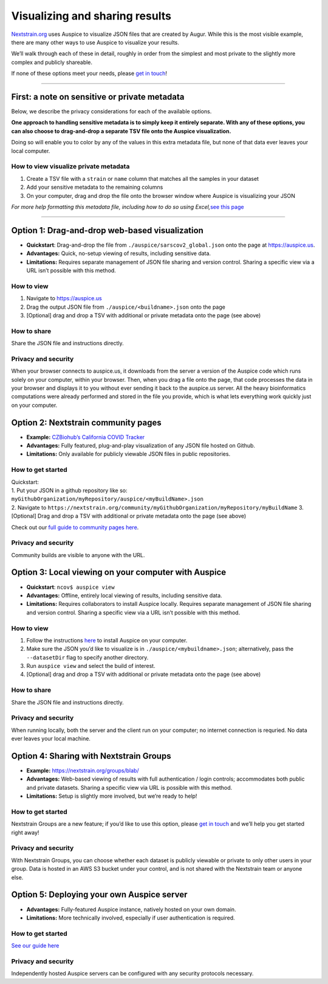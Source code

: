 Visualizing and sharing results
===============================

`Nextstrain.org <https://www.nextstrain.org/ncov>`__ uses Auspice to visualize JSON files that are created by Augur. While this is the most visible example, there are many other ways to use Auspice to visualize your results.

We’ll walk through each of these in detail, roughly in order from the simplest and most private to the slightly more complex and publicly shareable.

If none of these options meet your needs, please `get in touch <https://discussion.nextstrain.org/>`__!

--------------

First: a note on sensitive or private metadata
----------------------------------------------

Below, we describe the privacy considerations for each of the available options.

**One approach to handling sensitive metadata is to simply keep it entirely separate. With any of these options, you can also choose to drag-and-drop a separate TSV file onto the Auspice visualization.**

Doing so will enable you to color by any of the values in this extra metadata file, but none of that data ever leaves your local computer.

How to view visualize private metadata
^^^^^^^^^^^^^^^^^^^^^^^^^^^^^^^^^^^^^^

1. Create a TSV file with a ``strain`` or ``name`` column that matches all the samples in your dataset
2. Add your sensitive metadata to the remaining columns
3. On your computer, drag and drop the file onto the browser window where Auspice is visualizing your JSON

*For more help formatting this metadata file, including how to do so using Excel,*\ `see this page <../guides/data-prep.md>`__

--------------

Option 1: Drag-and-drop web-based visualization
-----------------------------------------------

-  **Quickstart**: Drag-and-drop the file from ``./auspice/sarscov2_global.json`` onto the page at https://auspice.us.
-  **Advantages:** Quick, no-setup viewing of results, including sensitive data.
-  **Limitations:** Requires separate management of JSON file sharing and version control. Sharing a specific view via a URL isn’t possible with this method.

How to view
^^^^^^^^^^^

1. Navigate to https://auspice.us
2. Drag the output JSON file from ``./auspice/<buildname>.json`` onto the page
3. [Optional] drag and drop a TSV with additional or private metadata onto the page (see above)

How to share
^^^^^^^^^^^^

Share the JSON file and instructions directly.

Privacy and security
^^^^^^^^^^^^^^^^^^^^

When your browser connects to auspice.us, it downloads from the server a version of the Auspice code which runs solely on your computer, within your browser. Then, when you drag a file onto the page, that code processes the data in your browser and displays it to you without ever sending it back to the auspice.us server. All the heavy bioinformatics computations were already performed and stored in the file you provide, which is what lets everything work quickly just on your computer.

Option 2: Nextstrain community pages
------------------------------------

-  **Example:** `CZBiohub’s California COVID Tracker <https://nextstrain.org/community/czbiohub/covidtracker/>`__
-  **Advantages:** Fully featured, plug-and-play visualization of any JSON file hosted on Github.
-  **Limitations:** Only available for publicly viewable JSON files in public repositories.

How to get started
^^^^^^^^^^^^^^^^^^

| Quickstart:
| 1. Put your JSON in a github repository like so: ``myGithubOrganization/myRepository/auspice/<myBuildName>.json``
| 2. Navigate to ``https://nextstrain.org/community/myGithubOrganization/myRepository/myBuildName`` 3. [Optional] Drag and drop a TSV with additional or private metadata onto the page (see above)

Check out our `full guide to community pages here <https://nextstrain.org/docs/contributing/community-builds>`__.

.. _privacy-and-security-1:

Privacy and security
^^^^^^^^^^^^^^^^^^^^

Community builds are visible to anyone with the URL.

Option 3: Local viewing on your computer with Auspice
-----------------------------------------------------

-  **Quickstart**: ``ncov$ auspice view``
-  **Advantages:** Offline, entirely local viewing of results, including sensitive data.
-  **Limitations:** Requires collaborators to install Auspice locally. Requires separate management of JSON file sharing and version control. Sharing a specific view via a URL isn’t possible with this method.

.. _how-to-view-1:

How to view
^^^^^^^^^^^

1. Follow the instructions `here <https://nextstrain.github.io/auspice/introduction/install>`__ to install Auspice on your computer.
2. Make sure the JSON you’d like to visualize is in ``./auspice/<mybuildname>.json``; alternatively, pass the ``--datasetDir`` flag to specify another directory.
3. Run ``auspice view`` and select the build of interest.
4. [Optional] drag and drop a TSV with additional or private metadata onto the page (see above)

.. _how-to-share-1:

How to share
^^^^^^^^^^^^

Share the JSON file and instructions directly.

.. _privacy-and-security-2:

Privacy and security
^^^^^^^^^^^^^^^^^^^^

When running locally, both the server and the client run on your computer; no internet connection is requried. No data ever leaves your local machine.

Option 4: Sharing with Nextstrain Groups
----------------------------------------

-  **Example:** https://nextstrain.org/groups/blab/
-  **Advantages:** Web-based viewing of results with full authentication / login controls; accommodates both public and private datasets. Sharing a specific view via URL is possible with this method.
-  **Limitations:** Setup is slightly more involved, but we’re ready to help!

.. _how-to-get-started-1:

How to get started
^^^^^^^^^^^^^^^^^^

Nextstrain Groups are a new feature; if you’d like to use this option, please `get in touch <mailto:hello@nextstrain.org>`__ and we’ll help you get started right away!

.. _privacy-and-security-3:

Privacy and security
^^^^^^^^^^^^^^^^^^^^

With Nextstrain Groups, you can choose whether each dataset is publicly viewable or private to only other users in your group. Data is hosted in an AWS S3 bucket under your control, and is not shared with the Nextstrain team or anyone else.

Option 5: Deploying your own Auspice server
-------------------------------------------

-  **Advantages:** Fully-featured Auspice instance, natively hosted on your own domain.
-  **Limitations:** More technically involved, especially if user authentication is required.

.. _how-to-get-started-2:

How to get started
^^^^^^^^^^^^^^^^^^

`See our guide here <https://nextstrain.github.io/auspice/server/introduction>`__

.. _privacy-and-security-4:

Privacy and security
^^^^^^^^^^^^^^^^^^^^

Independently hosted Auspice servers can be configured with any security protocols necessary.
